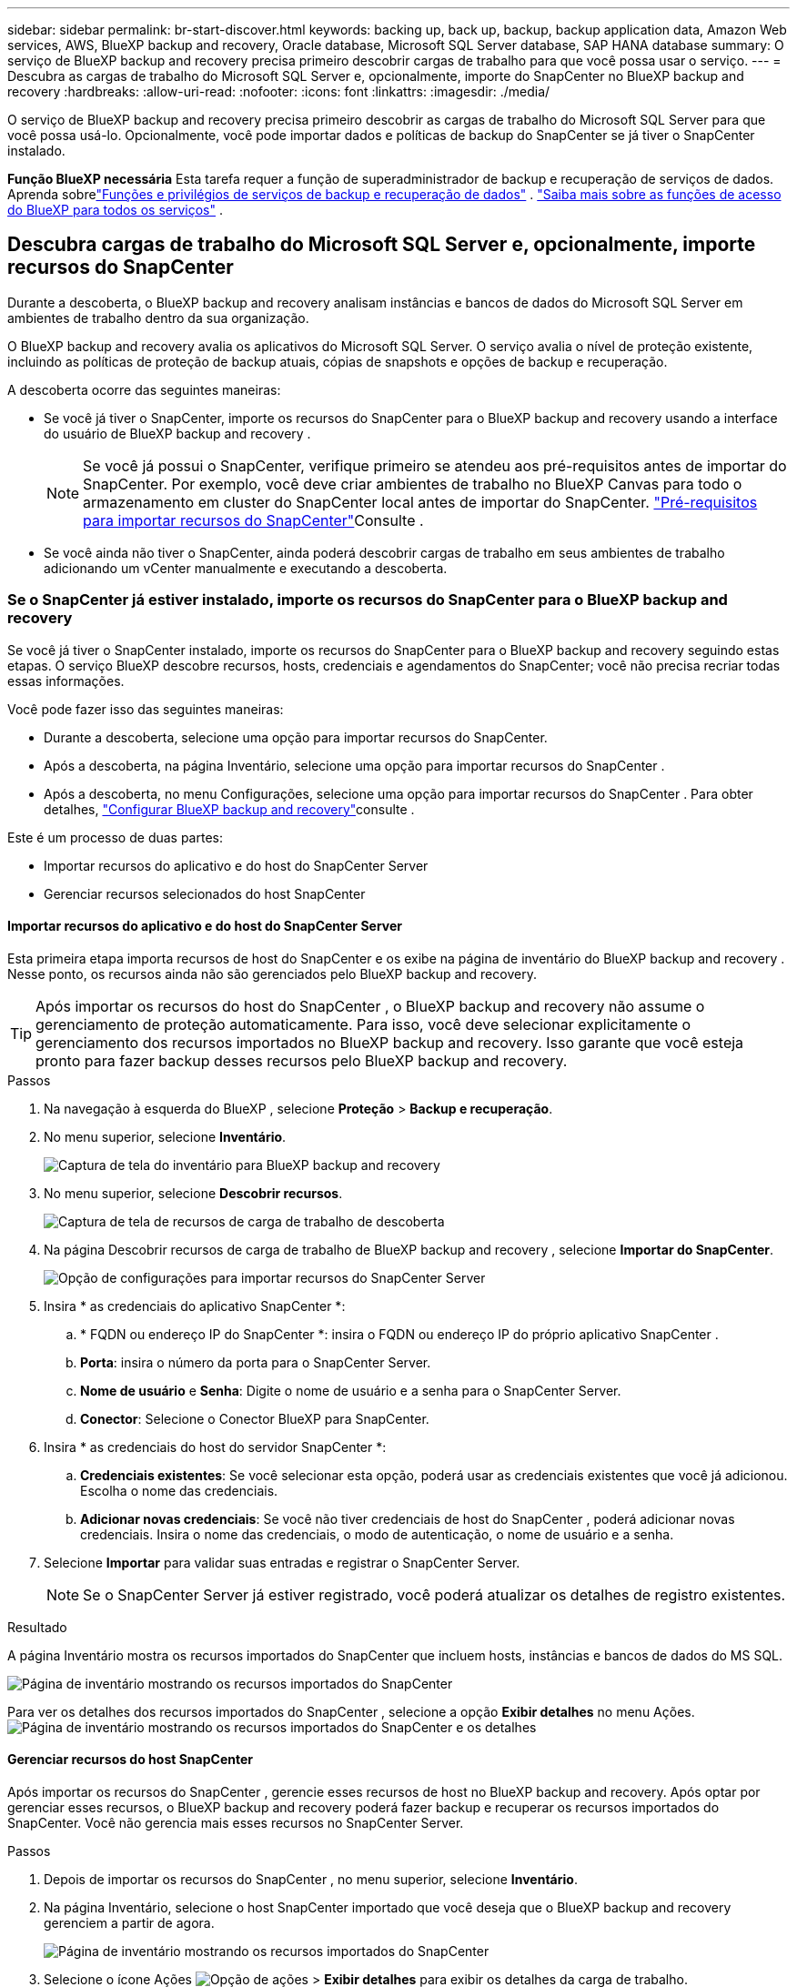 ---
sidebar: sidebar 
permalink: br-start-discover.html 
keywords: backing up, back up, backup, backup application data, Amazon Web services, AWS, BlueXP backup and recovery, Oracle database, Microsoft SQL Server database, SAP HANA database 
summary: O serviço de BlueXP backup and recovery precisa primeiro descobrir cargas de trabalho para que você possa usar o serviço. 
---
= Descubra as cargas de trabalho do Microsoft SQL Server e, opcionalmente, importe do SnapCenter no BlueXP backup and recovery
:hardbreaks:
:allow-uri-read: 
:nofooter: 
:icons: font
:linkattrs: 
:imagesdir: ./media/


[role="lead"]
O serviço de BlueXP backup and recovery precisa primeiro descobrir as cargas de trabalho do Microsoft SQL Server para que você possa usá-lo. Opcionalmente, você pode importar dados e políticas de backup do SnapCenter se já tiver o SnapCenter instalado.

*Função BlueXP necessária* Esta tarefa requer a função de superadministrador de backup e recuperação de serviços de dados.  Aprenda sobrelink:reference-roles.html["Funções e privilégios de serviços de backup e recuperação de dados"] . https://docs.netapp.com/us-en/bluexp-setup-admin/reference-iam-predefined-roles.html["Saiba mais sobre as funções de acesso do BlueXP para todos os serviços"^] .



== Descubra cargas de trabalho do Microsoft SQL Server e, opcionalmente, importe recursos do SnapCenter

Durante a descoberta, o BlueXP backup and recovery analisam instâncias e bancos de dados do Microsoft SQL Server em ambientes de trabalho dentro da sua organização.

O BlueXP backup and recovery avalia os aplicativos do Microsoft SQL Server. O serviço avalia o nível de proteção existente, incluindo as políticas de proteção de backup atuais, cópias de snapshots e opções de backup e recuperação.

A descoberta ocorre das seguintes maneiras:

* Se você já tiver o SnapCenter, importe os recursos do SnapCenter para o BlueXP backup and recovery usando a interface do usuário de BlueXP backup and recovery .
+

NOTE: Se você já possui o SnapCenter, verifique primeiro se atendeu aos pré-requisitos antes de importar do SnapCenter. Por exemplo, você deve criar ambientes de trabalho no BlueXP Canvas para todo o armazenamento em cluster do SnapCenter local antes de importar do SnapCenter. link:concept-start-prereq-snapcenter-import.html["Pré-requisitos para importar recursos do SnapCenter"]Consulte .

* Se você ainda não tiver o SnapCenter, ainda poderá descobrir cargas de trabalho em seus ambientes de trabalho adicionando um vCenter manualmente e executando a descoberta.




=== Se o SnapCenter já estiver instalado, importe os recursos do SnapCenter para o BlueXP backup and recovery

Se você já tiver o SnapCenter instalado, importe os recursos do SnapCenter para o BlueXP backup and recovery seguindo estas etapas. O serviço BlueXP descobre recursos, hosts, credenciais e agendamentos do SnapCenter; você não precisa recriar todas essas informações.

Você pode fazer isso das seguintes maneiras:

* Durante a descoberta, selecione uma opção para importar recursos do SnapCenter.
* Após a descoberta, na página Inventário, selecione uma opção para importar recursos do SnapCenter .
* Após a descoberta, no menu Configurações, selecione uma opção para importar recursos do SnapCenter . Para obter detalhes, link:br-start-configure.html["Configurar BlueXP backup and recovery"]consulte .


Este é um processo de duas partes:

* Importar recursos do aplicativo e do host do SnapCenter Server
* Gerenciar recursos selecionados do host SnapCenter




==== Importar recursos do aplicativo e do host do SnapCenter Server

Esta primeira etapa importa recursos de host do SnapCenter e os exibe na página de inventário do BlueXP backup and recovery . Nesse ponto, os recursos ainda não são gerenciados pelo BlueXP backup and recovery.


TIP: Após importar os recursos do host do SnapCenter , o BlueXP backup and recovery não assume o gerenciamento de proteção automaticamente. Para isso, você deve selecionar explicitamente o gerenciamento dos recursos importados no BlueXP backup and recovery. Isso garante que você esteja pronto para fazer backup desses recursos pelo BlueXP backup and recovery.

.Passos
. Na navegação à esquerda do BlueXP , selecione *Proteção* > *Backup e recuperação*.
. No menu superior, selecione *Inventário*.
+
image:screen-br-inventory.png["Captura de tela do inventário para BlueXP backup and recovery"]

. No menu superior, selecione *Descobrir recursos*.
+
image:../media/screen-br-discover-workloads.png["Captura de tela de recursos de carga de trabalho de descoberta"]

. Na página Descobrir recursos de carga de trabalho de BlueXP backup and recovery , selecione *Importar do SnapCenter*.
+
image:../media/screen-br-discover-import-snapcenter.png["Opção de configurações para importar recursos do SnapCenter Server"]

. Insira * as credenciais do aplicativo SnapCenter *:
+
.. * FQDN ou endereço IP do SnapCenter *: insira o FQDN ou endereço IP do próprio aplicativo SnapCenter .
.. *Porta*: insira o número da porta para o SnapCenter Server.
.. *Nome de usuário* e *Senha*: Digite o nome de usuário e a senha para o SnapCenter Server.
.. *Conector*: Selecione o Conector BlueXP para SnapCenter.


. Insira * as credenciais do host do servidor SnapCenter *:
+
.. *Credenciais existentes*: Se você selecionar esta opção, poderá usar as credenciais existentes que você já adicionou. Escolha o nome das credenciais.
.. *Adicionar novas credenciais*: Se você não tiver credenciais de host do SnapCenter , poderá adicionar novas credenciais. Insira o nome das credenciais, o modo de autenticação, o nome de usuário e a senha.


. Selecione *Importar* para validar suas entradas e registrar o SnapCenter Server.
+

NOTE: Se o SnapCenter Server já estiver registrado, você poderá atualizar os detalhes de registro existentes.



.Resultado
A página Inventário mostra os recursos importados do SnapCenter que incluem hosts, instâncias e bancos de dados do MS SQL.

image:../media/screen-br-inventory.png["Página de inventário mostrando os recursos importados do SnapCenter"]

Para ver os detalhes dos recursos importados do SnapCenter , selecione a opção *Exibir detalhes* no menu Ações. image:../media/screen-br-inventory-details.png["Página de inventário mostrando os recursos importados do SnapCenter e os detalhes"]



==== Gerenciar recursos do host SnapCenter

Após importar os recursos do SnapCenter , gerencie esses recursos de host no BlueXP backup and recovery. Após optar por gerenciar esses recursos, o BlueXP backup and recovery poderá fazer backup e recuperar os recursos importados do SnapCenter. Você não gerencia mais esses recursos no SnapCenter Server.

.Passos
. Depois de importar os recursos do SnapCenter , no menu superior, selecione *Inventário*.
. Na página Inventário, selecione o host SnapCenter importado que você deseja que o BlueXP backup and recovery gerenciem a partir de agora.
+
image:../media/screen-br-inventory.png["Página de inventário mostrando os recursos importados do SnapCenter"]

. Selecione o ícone Ações image:../media/icon-action.png["Opção de ações"] > *Exibir detalhes* para exibir os detalhes da carga de trabalho.
+
image:../media/screen-br-inventory-manage-option.png["Página de inventário mostrando os recursos importados do SnapCenter e a opção Gerenciar"]

. Na página Inventário > carga de trabalho, selecione o ícone Ações image:../media/icon-action.png["Opção de ações"] > *Gerenciar* para exibir a página Gerenciar host.
. Selecione *Gerenciar*.
. Na página Gerenciar host, selecione se deseja usar um vCenter existente ou adicionar um novo vCenter.
. Selecione *Gerenciar*.
+
A página Inventário mostra os recursos do SnapCenter recém-gerenciados.



Opcionalmente, você pode criar um relatório dos recursos gerenciados selecionando a opção *Gerar relatórios* no menu Ações.



==== Importar recursos do SnapCenter após a descoberta na página Inventário

Se você já descobriu recursos, pode importar recursos do SnapCenter da página Inventário.

.Passos
. Na navegação à esquerda do BlueXP , selecione *Proteção* > *Backup e recuperação*.
. No menu superior, selecione *Inventário*.
+
image:../media/screen-br-inventory.png["Página de inventário"]

. Na página Inventário, selecione *Importar recursos do SnapCenter *.
. Siga as etapas na seção *Importar recursos do SnapCenter * acima para importar recursos do SnapCenter .




=== Se você não tiver o SnapCenter instalado, adicione um vCenter e descubra recursos

Se você ainda não tiver o SnapCenter instalado, poderá adicionar informações do vCenter e fazer com que o BlueXP backup and recovery descubram as cargas de trabalho.  Em cada conector BlueXP , selecione os ambientes de trabalho onde você deseja descobrir cargas de trabalho.

Isso é opcional se você tiver um ambiente VMware.

.Passos
. Na navegação à esquerda do BlueXP , selecione *Proteção* > *Backup e recuperação*.
+
Se esta for a primeira vez que você faz login neste serviço, você já tem um ambiente de trabalho no BlueXP, mas não descobriu nenhum recurso, a página inicial "Bem-vindo ao novo BlueXP backup and recovery" aparece e mostra uma opção para *Descobrir recursos*.

+
image:screen-br-landing-discover-import-buttons.png["Captura de tela da página de destino para backup e recuperação do BlueXP sem recursos descobertos"]

. Selecione *Descobrir recursos*.
+
image:screen-br-discover-workloads.png["Captura de tela de recursos de carga de trabalho de descoberta"]

. Introduza as seguintes informações:
+
.. *Tipo de carga de trabalho*: Para esta versão, somente o Microsoft SQL Server está disponível.
.. *Configurações do vCenter*: Selecione um vCenter existente ou adicione um novo. Para adicionar um novo vCenter, insira o FQDN ou endereço IP do vCenter, nome de usuário, senha, porta e protocolo.
+

TIP: Se você estiver inserindo informações do vCenter, insira as informações das configurações do vCenter e do registro do Host. Se você adicionou ou inseriu informações do vCenter aqui, também precisará adicionar informações do plugin nas Configurações Avançadas.

.. *Registro de host*: selecione *Adicionar credenciais* e insira informações sobre os hosts que contêm as cargas de trabalho que você deseja descobrir.
+

TIP: Se você estiver adicionando um servidor autônomo e não um servidor vCenter, insira apenas as informações do host.



. Selecione *Discover*.
+

TIP: Este processo pode demorar alguns minutos.

. Continue com Configurações avançadas.




==== Defina as opções de configurações avançadas durante a descoberta e instale o plugin

Com as Configurações Avançadas, você pode instalar manualmente o agente do plugin em todos os servidores que estão sendo registrados. Isso permite importar todas as cargas de trabalho do SnapCenter para o BlueXP backup and recovery , permitindo que você gerencie backups e restaurações lá. O BlueXP backup and recovery mostra as etapas necessárias para instalar o plugin.

.Passos
. Na página Descobrir recursos, vá para Configurações avançadas clicando na seta para baixo à direita.
+
image:screen-br-discover-workloads-newly-discovered2.png["Captura de tela de ambientes de trabalho recém-descobertos"]

. Na página Descobrir recursos de carga de trabalho, insira as seguintes informações.
+
** *Digite o número da porta do plug-in*: Digite o número da porta que o plug-in usa.
** *Caminho de instalação*: Digite o caminho onde o plugin será instalado.


. Se você quiser instalar o agente SnapCenter manualmente, marque as caixas das seguintes opções:
+
** *Usar instalação manual*: Marque esta caixa para instalar o plugin manualmente.
** *Adicionar todos os hosts no cluster*: Marque esta caixa para adicionar todos os hosts no cluster ao BlueXP backup and recovery durante a descoberta.
** *Ignorar verificações opcionais de pré-instalação*: Marque esta caixa para ignorar as verificações opcionais de pré-instalação. Você pode querer fazer isso, por exemplo, se souber que as considerações de memória ou espaço serão alteradas em um futuro próximo e quiser instalar o plugin agora.


. Selecione *Discover*.




==== Continue para o painel de BlueXP backup and recovery

. Para exibir o Painel de BlueXP backup and recovery , no menu superior, selecione *Painel*.
. Revise a integridade da proteção de dados. O número de cargas de trabalho em risco ou protegidas aumenta com base nas cargas de trabalho recém-descobertas, protegidas e armazenadas em backup.
+
image:screen-br-dashboard2.png["Painel de BlueXP backup and recovery"]

+
link:br-use-dashboard.html["Saiba o que o Painel mostra para você"].


